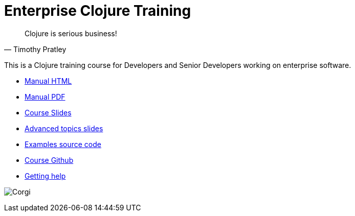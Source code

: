 = Enterprise Clojure Training
:docinfo: shared

"Clojure is serious business!"
-- Timothy Pratley

This is a Clojure training course for Developers and Senior Developers working on enterprise software.

* https://timothypratley.github.io/enterprise-clojure-training/manual.html[Manual HTML]
* https://timothypratley.github.io/enterprise-clojure-training/manual.pdf[Manual PDF]
* https://timothypratley.github.io/enterprise-clojure-training/clojure/0-introduction.html[Course Slides]
* https://timothypratley.github.io/enterprise-clojure-training/advanced-topics.html[Advanced topics slides]
* https://github.com/timothypratley/enterprise-clojure-training/tree/master/examples[Examples source code]
* https://github.com/timothypratley/enterprise-clojure-training[Course Github]
* https://timothypratley.github.io/enterprise-clojure-training/getting-help.html[Getting help]

image:img/corgi.jpg[Corgi]
